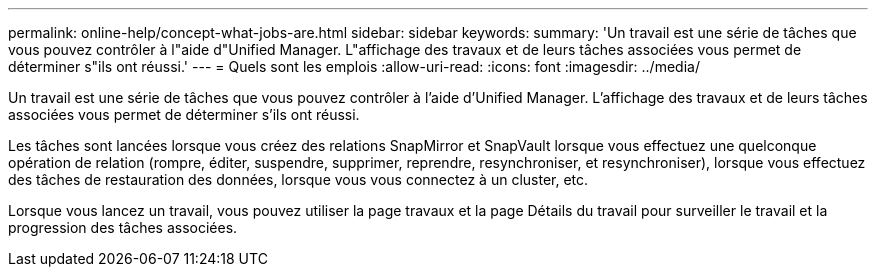 ---
permalink: online-help/concept-what-jobs-are.html 
sidebar: sidebar 
keywords:  
summary: 'Un travail est une série de tâches que vous pouvez contrôler à l"aide d"Unified Manager. L"affichage des travaux et de leurs tâches associées vous permet de déterminer s"ils ont réussi.' 
---
= Quels sont les emplois
:allow-uri-read: 
:icons: font
:imagesdir: ../media/


[role="lead"]
Un travail est une série de tâches que vous pouvez contrôler à l'aide d'Unified Manager. L'affichage des travaux et de leurs tâches associées vous permet de déterminer s'ils ont réussi.

Les tâches sont lancées lorsque vous créez des relations SnapMirror et SnapVault lorsque vous effectuez une quelconque opération de relation (rompre, éditer, suspendre, supprimer, reprendre, resynchroniser, et resynchroniser), lorsque vous effectuez des tâches de restauration des données, lorsque vous vous connectez à un cluster, etc.

Lorsque vous lancez un travail, vous pouvez utiliser la page travaux et la page Détails du travail pour surveiller le travail et la progression des tâches associées.

